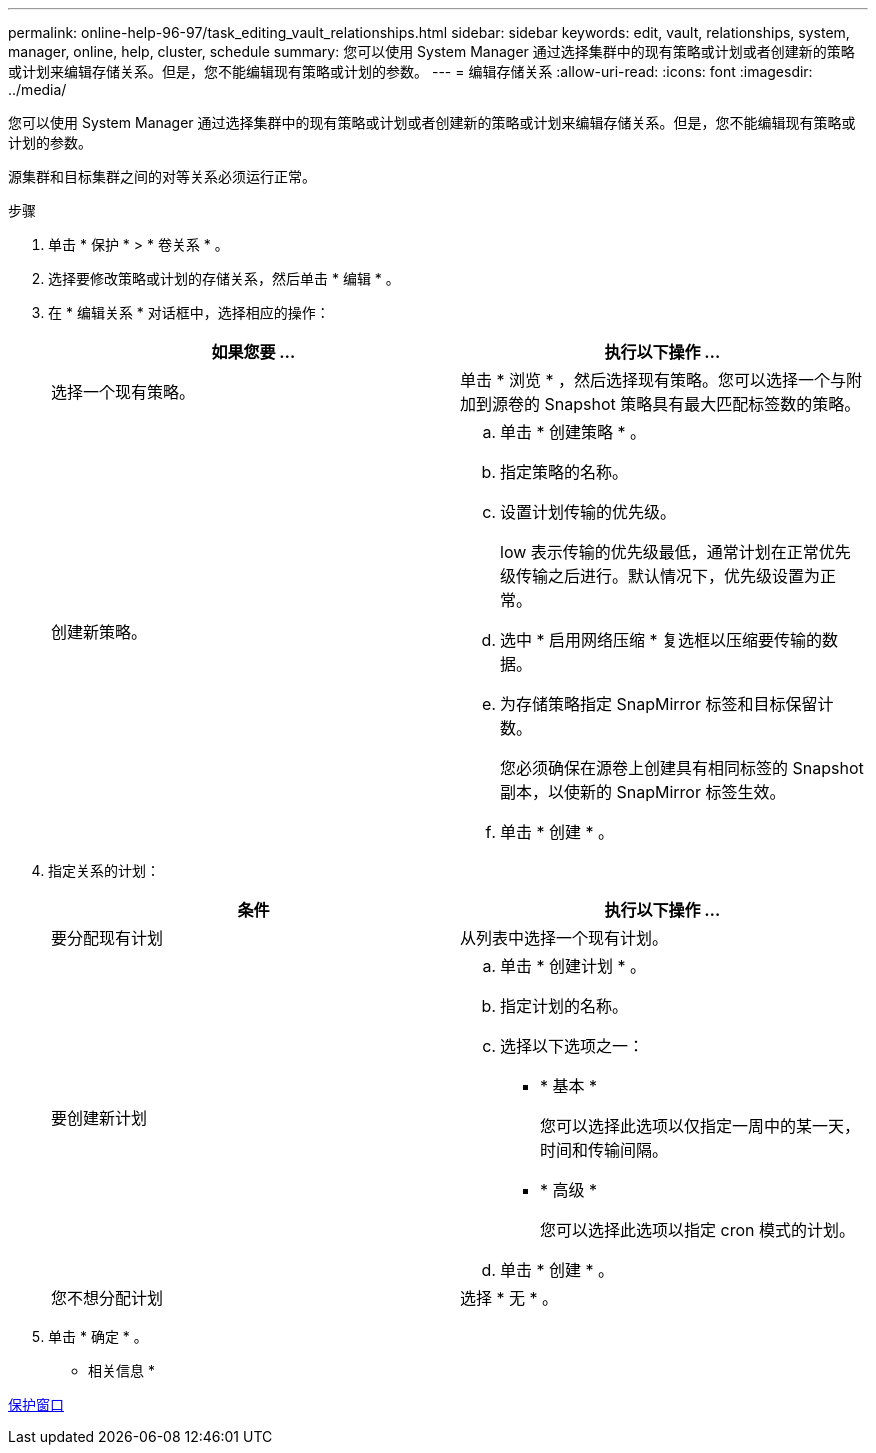 ---
permalink: online-help-96-97/task_editing_vault_relationships.html 
sidebar: sidebar 
keywords: edit, vault, relationships, system, manager, online, help, cluster, schedule 
summary: 您可以使用 System Manager 通过选择集群中的现有策略或计划或者创建新的策略或计划来编辑存储关系。但是，您不能编辑现有策略或计划的参数。 
---
= 编辑存储关系
:allow-uri-read: 
:icons: font
:imagesdir: ../media/


[role="lead"]
您可以使用 System Manager 通过选择集群中的现有策略或计划或者创建新的策略或计划来编辑存储关系。但是，您不能编辑现有策略或计划的参数。

源集群和目标集群之间的对等关系必须运行正常。

.步骤
. 单击 * 保护 * > * 卷关系 * 。
. 选择要修改策略或计划的存储关系，然后单击 * 编辑 * 。
. 在 * 编辑关系 * 对话框中，选择相应的操作：
+
|===
| 如果您要 ... | 执行以下操作 ... 


 a| 
选择一个现有策略。
 a| 
单击 * 浏览 * ，然后选择现有策略。您可以选择一个与附加到源卷的 Snapshot 策略具有最大匹配标签数的策略。



 a| 
创建新策略。
 a| 
.. 单击 * 创建策略 * 。
.. 指定策略的名称。
.. 设置计划传输的优先级。
+
low 表示传输的优先级最低，通常计划在正常优先级传输之后进行。默认情况下，优先级设置为正常。

.. 选中 * 启用网络压缩 * 复选框以压缩要传输的数据。
.. 为存储策略指定 SnapMirror 标签和目标保留计数。
+
您必须确保在源卷上创建具有相同标签的 Snapshot 副本，以使新的 SnapMirror 标签生效。

.. 单击 * 创建 * 。


|===
. 指定关系的计划：
+
|===
| 条件 | 执行以下操作 ... 


 a| 
要分配现有计划
 a| 
从列表中选择一个现有计划。



 a| 
要创建新计划
 a| 
.. 单击 * 创建计划 * 。
.. 指定计划的名称。
.. 选择以下选项之一：
+
*** * 基本 *
+
您可以选择此选项以仅指定一周中的某一天，时间和传输间隔。

*** * 高级 *
+
您可以选择此选项以指定 cron 模式的计划。



.. 单击 * 创建 * 。




 a| 
您不想分配计划
 a| 
选择 * 无 * 。

|===
. 单击 * 确定 * 。


* 相关信息 *

xref:reference_protection_window.adoc[保护窗口]
